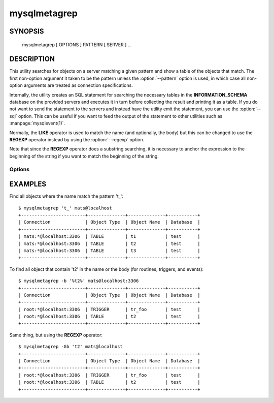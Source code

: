 #############
mysqlmetagrep
#############

SYNOPSIS
========

  mysqlmetagrep [ OPTIONS ] PATTERN [ SERVER ] ...

DESCRIPTION
===========

This utility searches for objects on a server matching a given pattern
and show a table of the objects that match. The first non-option
argument it taken to be the pattern unless the :option:`--pattern`
option is used, in which case all non-option arguments are treated as
connection specifications.

Internally, the utility creates an SQL statement for searching the
necessary tables in the **INFORMATION_SCHEMA** database on the
provided servers and executes it in turn before collecting the result
and printing it as a table. If you do not want to send the statement
to the servers and instead have the utility emit the statement, you
can use the :option:`--sql` option. This can be useful if you want to
feed the output of the statement to other utilities such as
:manpage:`mysqlevent(1)`.

Normally, the **LIKE** operator is used to match the name (and
optionally, the body) but this can be changed to use the **REGEXP**
operator instead by using the :option:`--regexp` option.

Note that since the **REGEXP** operator does a substring searching, it
is necessary to anchor the expression to the beginning of the string
if you want to match the beginning of the string. 

Options
-------

.. option:: --type=TYPE,...

   Only search for/in objects of type TYPE, where TYPE can be:
   **procedure**, **function**, **event**, **trigger**, **table**, or
   **database**.
  
   Default is to search for/in all kinds of types.

.. option:: -b, --body

   Search the body of procedures, functions, triggers, and
   events. Default is to only match the name.

.. option:: -G, --basic-regexp, --regexp

   Perform the match using the **REGEXP** operator. Default is to use
   **LIKE** for matching.

.. option:: -p, --print-sql, --sql

   Print the SQL code that will be executed to find all matching
   objects. This can be useful if you want to safe the statement for
   later execution, or pipe it into other tools.

.. option:: -e PATTERN, --pattern=PATTERN

   Pattern to use when matching. This is required when the pattern
   looks like a connection specification.

   If a pattern option is given, the first argument is not treated as
   a pattern but as a connection specifier.

.. option:: --database=PATTERN

   Only look in databases matching this pattern.

.. option:: --version

   Print the version and exit.

.. option:: -h, --help

   Print help.


EXAMPLES
========

Find all objects where the name match the pattern 't\_'::

    $ mysqlmetagrep 't_' mats@localhost
    +------------------------+--------------+--------------+-----------+
    | Connection             | Object Type  | Object Name  | Database  |
    +------------------------+--------------+--------------+-----------+
    | mats:*@localhost:3306  | TABLE        | t1           | test      |
    | mats:*@localhost:3306  | TABLE        | t2           | test      |
    | mats:*@localhost:3306  | TABLE        | t3           | test      |
    +------------------------+--------------+--------------+-----------+

To find all object that contain 't2' in the name or the body (for
routines, triggers, and events)::

    $ mysqlmetagrep -b '%t2%' mats@localhost:3306
    +------------------------+--------------+--------------+-----------+
    | Connection             | Object Type  | Object Name  | Database  |
    +------------------------+--------------+--------------+-----------+
    | root:*@localhost:3306  | TRIGGER      | tr_foo       | test      |
    | root:*@localhost:3306  | TABLE        | t2           | test      |
    +------------------------+--------------+--------------+-----------+

Same thing, but using the **REGEXP** operator::

    $ mysqlmetagrep -Gb 't2' mats@localhost
    +------------------------+--------------+--------------+-----------+
    | Connection             | Object Type  | Object Name  | Database  |
    +------------------------+--------------+--------------+-----------+
    | root:*@localhost:3306  | TRIGGER      | tr_foo       | test      |
    | root:*@localhost:3306  | TABLE        | t2           | test      |
    +------------------------+--------------+--------------+-----------+
